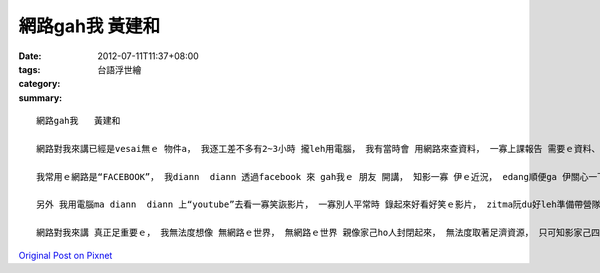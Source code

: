 網路gah我   黃建和
########################

:date: 2012-07-11T11:37+08:00
:tags: 
:category: 台語浮世繪
:summary: 


:: 

  網路gah我   黃建和

  網路對我來講已經是vesai無ｅ 物件a， 我逐工差不多有2~3小時 攏leh用電腦， 我有當時會 用網路來查資料， 一寡上課報告 需要ｅ資料、 我家己想　veh　知影ｅ物件， 上主要ｅ ，我會透過網路 來看新聞， 因為宿舍內無電視，只有一樓ｅ交誼廳有， m gorh我攏感覺落去樓腳看 足麻煩ｅ ，所以我攏是看網路新聞 來加減知影一寡 最近發生ｅ代誌， 網路esai講 是我主要取得資訊ｅ管道。

  我常用ｅ網路是“FACEBOOK”， 我diann  diann 透過facebook 來 gah我ｅ 朋友 開講， 知影一寡 伊ｅ近況， edang順便ga 伊關心一下， 或者是 有du著什麼問題， 阮ma  diann  diann 互相ga家己ｅ想法 提供 ho對方， 看esai加減幫伊解決問題無， 網路ｅ “facebook”ma 是我gah朋友聯絡感情ｅ重要途徑。

  另外 我用電腦ma diann  diann 上“youtube”去看一寡笑詼影片， 一寡別人平常時 錄起來好看好笑ｅ影片， zitma阮du好leh準備帶營隊 veh表演ｅ舞蹈，所以阮ma diann  diann 透過 "youtube"頂面ｅ影片 來學舞蹈。 有當時我ma  e 放一寡阮表演ｅ影片去 youtube頂 ho 別人欣賞， 像頂擺阮系上e音樂表演ma有錄起來放di  youtube頂ho人看， 算是gah別人一種交流。

  網路對我來講 真正足重要ｅ， 我無法度想像 無網路ｅ世界， 無網路ｅ世界 親像家己ho人封閉起來， 無法度取著足濟資源， 只可知影家己四周圍 發生ｅ代誌， 想起來 實在真恐怖。



`Original Post on Pixnet <http://daiqi007.pixnet.net/blog/post/37751024>`_